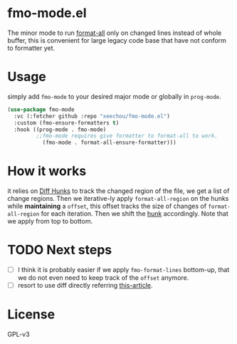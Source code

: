 * fmo-mode.el
The minor mode to run [[https://github.com/lassik/emacs-format-all-the-code][format-all]] only on changed lines instead of whole buffer, this is convenient for large legacy code base that have not conform to formatter yet.

* Usage
simply add ~fmo-mode~ to your desired major mode or globally in ~prog-mode~.

#+begin_src emacs-lisp
  (use-package fmo-mode
    :vc (:fetcher github :repo "xeechou/fmo-mode.el")
    :custom (fmo-ensure-formatters t)
    :hook ((prog-mode . fmo-mode)
           ;;fmo-mode requires give formatter to format-all to work.
             (fmo-mode . format-all-ensure-formatter)))
#+end_src


* How it works
it relies on [[https://www.gnu.org/software/diffutils/manual/html_node/Hunks.html][Diff Hunks]] to track the changed region of the file, we get a list of change regions. Then we iterative-ly apply ~format-all-region~ on the hunks while *maintaining* a ~offset~, this offset tracks the size of changes of ~format-all-region~ for each iteration. Then we shift the _hunk_ accordingly. Note that we apply from top to bottom.

* TODO Next steps
- [ ] I think it is probably easier if we apply ~fmo-format-lines~ bottom-up, that we do not even need to keep track of the ~offset~ anymore.
- [ ] resort to use diff directly referring [[https://emacs.stackexchange.com/questions/27382/diff-of-two-buffers-without-creating-temporary-files][this-article]].

* License
GPL-v3
